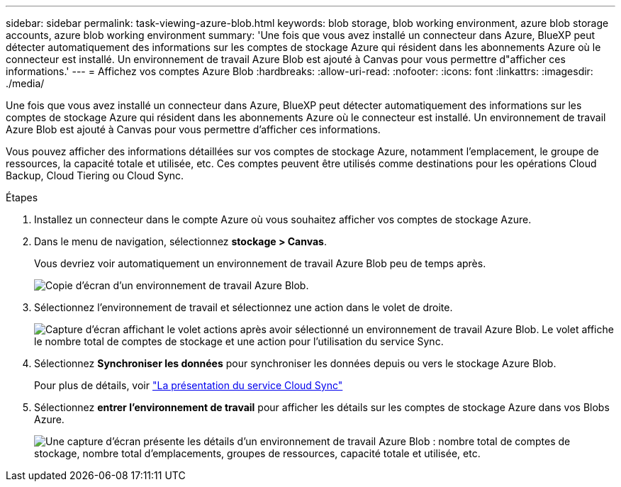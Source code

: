 ---
sidebar: sidebar 
permalink: task-viewing-azure-blob.html 
keywords: blob storage, blob working environment, azure blob storage accounts, azure blob working environment 
summary: 'Une fois que vous avez installé un connecteur dans Azure, BlueXP peut détecter automatiquement des informations sur les comptes de stockage Azure qui résident dans les abonnements Azure où le connecteur est installé. Un environnement de travail Azure Blob est ajouté à Canvas pour vous permettre d"afficher ces informations.' 
---
= Affichez vos comptes Azure Blob
:hardbreaks:
:allow-uri-read: 
:nofooter: 
:icons: font
:linkattrs: 
:imagesdir: ./media/


[role="lead"]
Une fois que vous avez installé un connecteur dans Azure, BlueXP peut détecter automatiquement des informations sur les comptes de stockage Azure qui résident dans les abonnements Azure où le connecteur est installé. Un environnement de travail Azure Blob est ajouté à Canvas pour vous permettre d'afficher ces informations.

Vous pouvez afficher des informations détaillées sur vos comptes de stockage Azure, notamment l'emplacement, le groupe de ressources, la capacité totale et utilisée, etc. Ces comptes peuvent être utilisés comme destinations pour les opérations Cloud Backup, Cloud Tiering ou Cloud Sync.

.Étapes
. Installez un connecteur dans le compte Azure où vous souhaitez afficher vos comptes de stockage Azure.
. Dans le menu de navigation, sélectionnez *stockage > Canvas*.
+
Vous devriez voir automatiquement un environnement de travail Azure Blob peu de temps après.

+
image:screenshot-azure-blob-we.png["Copie d'écran d'un environnement de travail Azure Blob."]

. Sélectionnez l'environnement de travail et sélectionnez une action dans le volet de droite.
+
image:screenshot-azure-actions.png["Capture d'écran affichant le volet actions après avoir sélectionné un environnement de travail Azure Blob. Le volet affiche le nombre total de comptes de stockage et une action pour l'utilisation du service Sync."]

. Sélectionnez *Synchroniser les données* pour synchroniser les données depuis ou vers le stockage Azure Blob.
+
Pour plus de détails, voir https://docs.netapp.com/us-en/cloud-manager-sync/concept-cloud-sync.html["La présentation du service Cloud Sync"^]

. Sélectionnez *entrer l'environnement de travail* pour afficher les détails sur les comptes de stockage Azure dans vos Blobs Azure.
+
image:screenshot-azure-blob-details.png["Une capture d'écran présente les détails d'un environnement de travail Azure Blob : nombre total de comptes de stockage, nombre total d'emplacements, groupes de ressources, capacité totale et utilisée, etc."]


